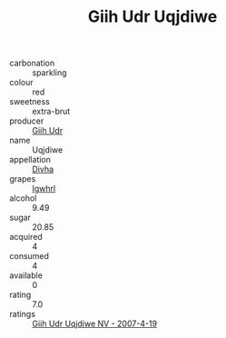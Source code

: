 :PROPERTIES:
:ID:                     d3e5953b-8621-4af6-a50f-54b7e2e831da
:END:
#+TITLE: Giih Udr Uqjdiwe 

- carbonation :: sparkling
- colour :: red
- sweetness :: extra-brut
- producer :: [[id:38c8ce93-379c-4645-b249-23775ff51477][Giih Udr]]
- name :: Uqjdiwe
- appellation :: [[id:c31dd59d-0c4f-4f27-adba-d84cb0bd0365][Divha]]
- grapes :: [[id:418b9689-f8de-4492-b893-3f048b747884][Igwhrl]]
- alcohol :: 9.49
- sugar :: 20.85
- acquired :: 4
- consumed :: 4
- available :: 0
- rating :: 7.0
- ratings :: [[id:0960ec5a-3d28-46f3-a3ec-a5c48cad0626][Giih Udr Uqjdiwe NV - 2007-4-19]]


